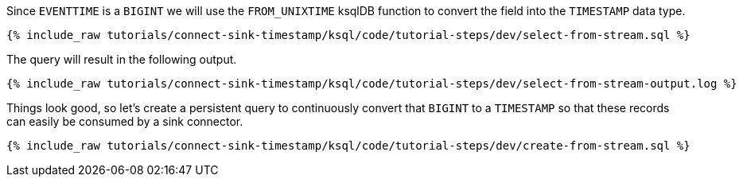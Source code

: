 Since `EVENTTIME` is a `BIGINT` we will use the `FROM_UNIXTIME` ksqlDB function to convert the field into the `TIMESTAMP` data type.

+++++
<pre class="snippet"><code class="sql">{% include_raw tutorials/connect-sink-timestamp/ksql/code/tutorial-steps/dev/select-from-stream.sql %}</code></pre>
+++++

The query will result in the following output.

+++++
<pre class="snippet"><code class="log">{% include_raw tutorials/connect-sink-timestamp/ksql/code/tutorial-steps/dev/select-from-stream-output.log %}</code></pre>
+++++

Things look good, so let's create a persistent query to continuously convert that `BIGINT` to a `TIMESTAMP` so that these records can easily be consumed by a sink connector.

+++++
<pre class="snippet"><code class="sql">{% include_raw tutorials/connect-sink-timestamp/ksql/code/tutorial-steps/dev/create-from-stream.sql %}</code></pre>
+++++
